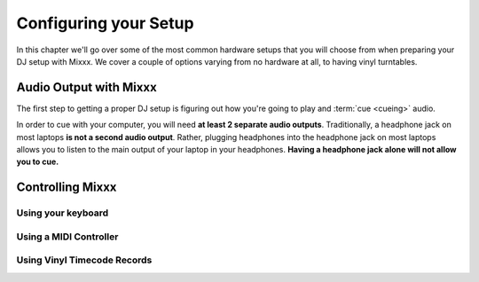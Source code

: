 Configuring your Setup
======================

In this chapter we'll go over some of the most common hardware setups that you
will choose from when preparing your DJ setup with Mixxx. We cover a couple of
options varying from no hardware at all, to having vinyl turntables.

Audio Output with Mixxx
-----------------------

The first step to getting a proper DJ setup is figuring out how you're going to
play and :term:`cue <cueing>` audio.


In order to cue with your computer, you will need **at least 2 separate audio
outputs**. Traditionally, a headphone jack on most laptops **is not a second
audio output**. Rather, plugging headphones into the headphone jack on most
laptops allows you to listen to the main output of your laptop in your
headphones. **Having a headphone jack alone will not allow you to cue.**

Controlling Mixxx
-----------------

Using your keyboard
~~~~~~~~~~~~~~~~~~~

Using a MIDI Controller
~~~~~~~~~~~~~~~~~~~~~~~

Using Vinyl Timecode Records
~~~~~~~~~~~~~~~~~~~~~~~~~~~~
